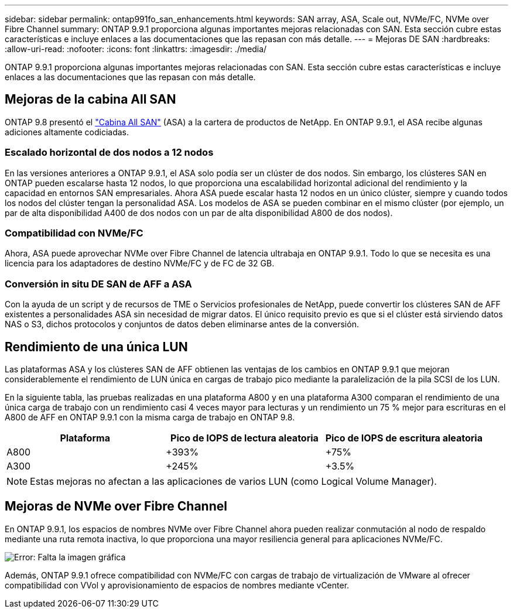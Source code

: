 ---
sidebar: sidebar 
permalink: ontap991fo_san_enhancements.html 
keywords: SAN array, ASA, Scale out, NVMe/FC, NVMe over Fibre Channel 
summary: ONTAP 9.9.1 proporciona algunas importantes mejoras relacionadas con SAN. Esta sección cubre estas características e incluye enlaces a las documentaciones que las repasan con más detalle. 
---
= Mejoras DE SAN
:hardbreaks:
:allow-uri-read: 
:nofooter: 
:icons: font
:linkattrs: 
:imagesdir: ./media/


ONTAP 9.9.1 proporciona algunas importantes mejoras relacionadas con SAN. Esta sección cubre estas características e incluye enlaces a las documentaciones que las repasan con más detalle.



== Mejoras de la cabina All SAN

ONTAP 9.8 presentó el https://www.netapp.com/pdf.html?item=/media/10379-tr4515pdf.pdf["Cabina All SAN"^] (ASA) a la cartera de productos de NetApp. En ONTAP 9.9.1, el ASA recibe algunas adiciones altamente codiciadas.



=== Escalado horizontal de dos nodos a 12 nodos

En las versiones anteriores a ONTAP 9.9.1, el ASA solo podía ser un clúster de dos nodos. Sin embargo, los clústeres SAN en ONTAP pueden escalarse hasta 12 nodos, lo que proporciona una escalabilidad horizontal adicional del rendimiento y la capacidad en entornos SAN empresariales. Ahora ASA puede escalar hasta 12 nodos en un único clúster, siempre y cuando todos los nodos del clúster tengan la personalidad ASA. Los modelos de ASA se pueden combinar en el mismo clúster (por ejemplo, un par de alta disponibilidad A400 de dos nodos con un par de alta disponibilidad A800 de dos nodos).



=== Compatibilidad con NVMe/FC

Ahora, ASA puede aprovechar NVMe over Fibre Channel de latencia ultrabaja en ONTAP 9.9.1. Todo lo que se necesita es una licencia para los adaptadores de destino NVMe/FC y de FC de 32 GB.



=== Conversión in situ DE SAN de AFF a ASA

Con la ayuda de un script y de recursos de TME o Servicios profesionales de NetApp, puede convertir los clústeres SAN de AFF existentes a personalidades ASA sin necesidad de migrar datos. El único requisito previo es que si el clúster está sirviendo datos NAS o S3, dichos protocolos y conjuntos de datos deben eliminarse antes de la conversión.



== Rendimiento de una única LUN

Las plataformas ASA y los clústeres SAN de AFF obtienen las ventajas de los cambios en ONTAP 9.9.1 que mejoran considerablemente el rendimiento de LUN única en cargas de trabajo pico mediante la paralelización de la pila SCSI de los LUN.

En la siguiente tabla, las pruebas realizadas en una plataforma A800 y en una plataforma A300 comparan el rendimiento de una única carga de trabajo con un rendimiento casi 4 veces mayor para lecturas y un rendimiento un 75 % mejor para escrituras en el A800 de AFF en ONTAP 9.9.1 con la misma carga de trabajo en ONTAP 9.8.

|===
| Plataforma | Pico de IOPS de lectura aleatoria | Pico de IOPS de escritura aleatoria 


| A800 | +393% | +75% 


| A300 | +245% | +3.5% 
|===

NOTE: Estas mejoras no afectan a las aplicaciones de varios LUN (como Logical Volume Manager).



== Mejoras de NVMe over Fibre Channel

En ONTAP 9.9.1, los espacios de nombres NVMe over Fibre Channel ahora pueden realizar conmutación al nodo de respaldo mediante una ruta remota inactiva, lo que proporciona una mayor resiliencia general para aplicaciones NVMe/FC.

image:ontap991fo_image10.png["Error: Falta la imagen gráfica"]

Además, ONTAP 9.9.1 ofrece compatibilidad con NVMe/FC con cargas de trabajo de virtualización de VMware al ofrecer compatibilidad con VVol y aprovisionamiento de espacios de nombres mediante vCenter.
